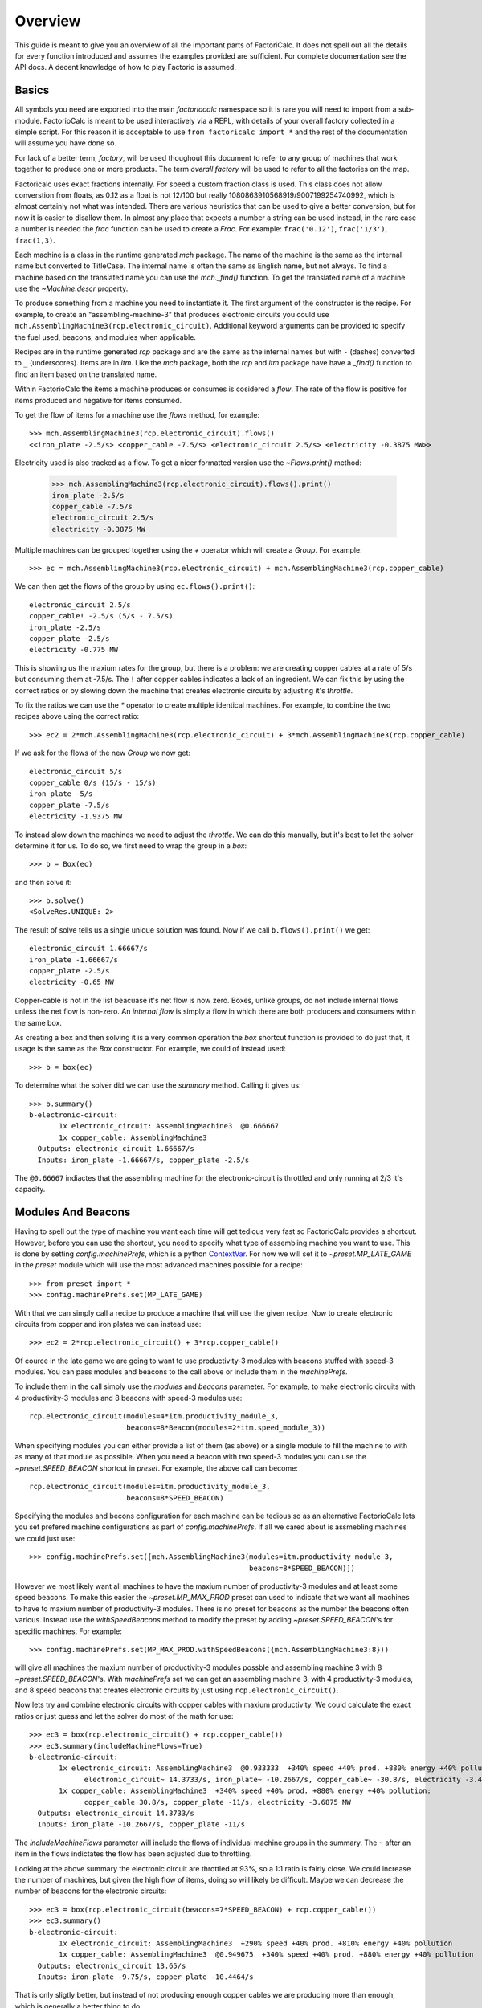 .. default-role:: py:obj
.. highlight:: none

.. py:currentmodule:: factoriocalc

Overview
********

This guide is meant to give you an overview of all the important parts of
FactoriCalc.  It does not spell out all the details for every function
introduced and assumes the examples provided are sufficient.  For complete
documentation see the API docs.  A decent knowledge of how to play Factorio is
assumed.

Basics
======

All symbols you need are exported into the main `factoriocalc` namespace so it
is rare you will need to import from a sub-module.  FactorioCalc is meant to
be used interactively via a REPL, with details of your overall factory
collected in a simple script.  For this reason it is acceptable to use ``from
factoricalc import *`` and the rest of the documentation will assume you have
done so.

For lack of a better term, *factory*, will be used thoughout this document to
refer to any group of machines that work together to produce one or more
products.  The term *overall factory* will be used to refer to all the
factories on the map.

Factoricalc uses exact fractions internally.  For speed a custom fraction
class is used.  This class does not allow converstion from floats, as 0.12
as a float is not 12/100 but really 1080863910568919/9007199254740992, which
is almost certainly not what was intended.  There are various heuristics
that can be used to give a better conversion, but for now it is easier to
disallow them.  In almost any place that expects a number a string can be
used instead, in the rare case a number is needed the `frac` function can be
used to create a `Frac`.  For example: ``frac('0.12')``, ``frac('1/3')``,
``frac(1,3)``.

Each machine is a class in the runtime generated `mch` package.  The name of
the machine is the same as the internal name but converted to TitleCase.  The
internal name is often the same as English name, but not always.  To find a
machine based on the translated name you can use the `mch._find()` function.
To get the translated name of a machine use the `~Machine.descr` property.

To produce something from a machine you need to instantiate it.  The first
argument of the constructor is the recipe.  For example, to create an
"assembling-machine-3" that produces electronic circuits you could use
``mch.AssemblingMachine3(rcp.electronic_circuit)``.  Additional keyword
arguments can be provided to specify the fuel used, beacons, and modules when
applicable.

Recipes are in the runtime generated `rcp` package and are the same as the
internal names but with ``-`` (dashes) converted to ``_`` (underscores).
Items are in `itm`.  Like the `mch` package, both the `rcp` and `itm` package
have have a `_find()` function to find an item based on the translated name.

Within FactorioCalc the items a machine produces or consumes is cosidered a
*flow*.  The rate of the flow is positive for items produced and negative
for items consumed.

To get the flow of items for a machine use the `flows` method, for example::

  >>> mch.AssemblingMachine3(rcp.electronic_circuit).flows()
  <<iron_plate -2.5/s> <copper_cable -7.5/s> <electronic_circuit 2.5/s> <electricity -0.3875 MW>>

Electricity used is also tracked as a flow.  To get a nicer formatted version
use the `~Flows.print()` method:

  >>> mch.AssemblingMachine3(rcp.electronic_circuit).flows().print()
  iron_plate -2.5/s
  copper_cable -7.5/s
  electronic_circuit 2.5/s
  electricity -0.3875 MW

Multiple machines can be grouped together using the `+` operator which will
create a `Group`.  For example::

  >>> ec = mch.AssemblingMachine3(rcp.electronic_circuit) + mch.AssemblingMachine3(rcp.copper_cable)

We can then get the flows of the group by using ``ec.flows().print()``::

  electronic_circuit 2.5/s
  copper_cable! -2.5/s (5/s - 7.5/s)
  iron_plate -2.5/s
  copper_plate -2.5/s
  electricity -0.775 MW

This is showing us the maxium rates for the group, but there is a problem:
we are creating copper cables at a rate of 5/s but consuming them at -7.5/s.
The ``!`` after copper cables indicates a lack of an ingredient.  We can fix
this by using the correct ratios or by slowing down the machine that creates
electronic circuits by adjusting it's *throttle*.

To fix the ratios we can use the `*` operator to create multiple identical
machines.  For example, to combine the two recipes above using the correct
ratio::

  >>> ec2 = 2*mch.AssemblingMachine3(rcp.electronic_circuit) + 3*mch.AssemblingMachine3(rcp.copper_cable)

If we ask for the flows of the new `Group` we now get::

  electronic_circuit 5/s
  copper_cable 0/s (15/s - 15/s)
  iron_plate -5/s
  copper_plate -7.5/s
  electricity -1.9375 MW

To instead slow down the machines we need to adjust the *throttle*.  We can do
this manually, but it's best to let the solver determine it for us.  To do so,
we first need to wrap the group in a *box*::

  >>> b = Box(ec)

and then solve it::

  >>> b.solve()
  <SolveRes.UNIQUE: 2>

The result of solve tells us a single unique solution was found.  Now if we
call ``b.flows().print()`` we get::

  electronic_circuit 1.66667/s
  iron_plate -1.66667/s
  copper_plate -2.5/s
  electricity -0.65 MW

Copper-cable is not in the list beacuase it's net flow is now zero.  Boxes,
unlike groups, do not include internal flows unless the net flow is non-zero.
An *internal flow* is simply a flow in which there are both producers and
consumers within the same box.

As creating a box and then solving it is a very common operation the `box`
shortcut function is provided to do just that, it usage is the same as the
`Box` constructor.  For example, we could of instead used::

  >>> b = box(ec)

To determine what the solver did we can use the `summary` method.  Calling
it gives us::

  >>> b.summary()
  b-electronic-circuit:
         1x electronic_circuit: AssemblingMachine3  @0.666667
         1x copper_cable: AssemblingMachine3
    Outputs: electronic_circuit 1.66667/s
    Inputs: iron_plate -1.66667/s, copper_plate -2.5/s

The ``@0.66667`` indiactes that the assembling machine for the
electronic-circuit is throttled and only running at 2/3 it's capacity.

Modules And Beacons
===================

Having to spell out the type of machine you want each time will get tedious
very fast so FactorioCalc provides a shortcut.  However, before you can use
the shortcut, you need to specify what type of assembling machine you want to
use.  This is done by setting `config.machinePrefs`, which is a python
`ContextVar <https://docs.python.org/3/library/contextvars.html>`_.  For now
we will set it to `~preset.MP_LATE_GAME` in the `preset` module which will use
the most advanced machines possible for a recipe::

  >>> from preset import *
  >>> config.machinePrefs.set(MP_LATE_GAME)

With that we can simply call a recipe to produce a machine that will use the
given recipe.  Now to create electronic circuits from copper and iron plates
we can instead use::

  >>> ec2 = 2*rcp.electronic_circuit() + 3*rcp.copper_cable()

Of cource in the late game we are going to want to use productivity-3
modules with beacons stuffed with speed-3 modules.  You can pass modules and
beacons to the call above or include them in the `machinePrefs`.

To include them in the call simply use the *modules* and *beacons* parameter.
For example, to make electronic circuits with 4 productivity-3 modules and 8
beacons with speed-3 modules use::

  rcp.electronic_circuit(modules=4*itm.productivity_module_3,
                         beacons=8*Beacon(modules=2*itm.speed_module_3))

When specifying modules you can either provide a list of them (as above) or a
single module to fill the machine to with as many of that module as possible.
When you need a beacon with two speed-3 modules you can use the
`~preset.SPEED_BEACON` shortcut in `preset`.  For example, the above call
can become::

   rcp.electronic_circuit(modules=itm.productivity_module_3,
                          beacons=8*SPEED_BEACON)

Specifying the modules and becons configuration for each machine can be
tedious so as an alternative FactorioCalc lets you set prefered machine
configurations as part of `config.machinePrefs`.  If all we cared about is
assmebling machines we could just use::

  >>> config.machinePrefs.set([mch.AssemblingMachine3(modules=itm.productivity_module_3,
                                                      beacons=8*SPEED_BEACON)])

However we most likely want all machines to have the maxium number of
productivity-3 modules and at least some speed beacons.  To make this easier
the `~preset.MP_MAX_PROD` preset can used to indicate that we want all machines to
have to maxium number of productivity-3 modules.  There is no preset for
beacons as the number the beacons often various.  Instead use the
`withSpeedBeacons` method to modify the preset by adding `~preset.SPEED_BEACON`'s for
specific machines.  For example::

  >>> config.machinePrefs.set(MP_MAX_PROD.withSpeedBeacons({mch.AssemblingMachine3:8}))

will give all machines the maxium number of productivity-3 modules possble and
assembling machine 3 with 8 `~preset.SPEED_BEACON`'s.  With `machinePrefs` set
we can get an assembling machine 3, with 4 productivity-3 modules, and 8 speed
beacons that creates electronic circuits by just using
``rcp.electronic_circuit()``.

Now lets try and combine electronic circuits with copper cables with maxium
productivity.  We could calculate the exact ratios or just guess and let
the solver do most of the math for use::

  >>> ec3 = box(rcp.electronic_circuit() + rcp.copper_cable())
  >>> ec3.summary(includeMachineFlows=True)
  b-electronic-circuit:
         1x electronic_circuit: AssemblingMachine3  @0.933333  +340% speed +40% prod. +880% energy +40% pollution:
               electronic_circuit~ 14.3733/s, iron_plate~ -10.2667/s, copper_cable~ -30.8/s, electricity -3.4425 MW
         1x copper_cable: AssemblingMachine3  +340% speed +40% prod. +880% energy +40% pollution:
               copper_cable 30.8/s, copper_plate -11/s, electricity -3.6875 MW
    Outputs: electronic_circuit 14.3733/s
    Inputs: iron_plate -10.2667/s, copper_plate -11/s

The `includeMachineFlows` parameter will include the flows of individual
machine groups in the summary.  The ``~`` after an item in the flows indictates
the flow has been adjusted due to throttling.

Looking at the above summary the electronic circuit are throttled at 93%, so
a 1:1 ratio is fairly close.  We could increase the number of machines, but
given the high flow of items, doing so will likely be difficult.  Maybe
we can decrease the number of beacons for the electronic circuits::

  >>> ec3 = box(rcp.electronic_circuit(beacons=7*SPEED_BEACON) + rcp.copper_cable())
  >>> ec3.summary()
  b-electronic-circuit:
         1x electronic_circuit: AssemblingMachine3  +290% speed +40% prod. +810% energy +40% pollution
         1x copper_cable: AssemblingMachine3  @0.949675  +340% speed +40% prod. +880% energy +40% pollution
    Outputs: electronic_circuit 13.65/s
    Inputs: iron_plate -9.75/s, copper_plate -10.4464/s

That is only sligtly better, but instead of not producing enough copper
cables we are producing more than enough, which is generally a better thing
to do.

Using produce
=============

Basic Usage
-----------

In the previous section we manually combined the machines.  It is also
possible to use the `produce` function to automatically determine the
required machines.  For example to produce electronic circuits at 30/s::

  >>> ec4 = produce([itm.electronic_circuit @ 30]).factory
  >>> ec4.summary()
  b-electronic-circuit:
      1.95x electronic_circuit: AssemblingMachine3  +340% speed +40% prod. +880% energy +40% pollution
      40.8x iron_plate: ElectricFurnace  -30% speed +20% prod. +160% energy +20% pollution
      2.09x copper_cable: AssemblingMachine3  +340% speed +40% prod. +880% energy +40% pollution
      43.7x copper_plate: ElectricFurnace  -30% speed +20% prod. +160% energy +20% pollution
    Outputs: electronic_circuit 30/s
    Inputs: iron_ore -17.8571/s, copper_ore -19.1327/s

The `@` operator pairs an item with a rate and returns a tuple.  The
``.factory`` at the end of produce is necessary beacuse `produce` returns a
class with additional information about the solution it found, but for now we
only are interested in the result.

And, oops we forgot to include speed beacons for electric furnaces in the
previous section.  I personally don't find it worth it to use modules for
basic smelting even in the late game so instead let's just change
`machinePrefs` to that effect::

  >>> config.machinePrefs.set([mch.ElectricFurnace(), 
                              *MP_MAX_PROD.withSpeedBeacons({mch.AssemblingMachine3:8})])
  >>> ec4 = produce([itm.electronic_circuit @ 30]).factory
  >>> ec4.summary()
  b-electronic-circuit:
      1.95x electronic_circuit: AssemblingMachine3  +340% speed +40% prod. +880% energy +40% pollution
      34.3x iron_plate: ElectricFurnace
      2.09x copper_cable: AssemblingMachine3  +340% speed +40% prod. +880% energy +40% pollution
      36.7x copper_plate: ElectricFurnace
    Outputs: electronic_circuit 30/s
    Inputs: iron_ore -21.4286/s, copper_ore -22.9592/s
  
Ok, we still need a lot of electronic furnaces, but I normally smelt in a
separate factory.  So let's instead create electronic circuits from just
iron and copper plates by using the `using` keyword argument::

  >>> ec5 = produce([itm.electronic_circuit @ 30], using = [itm.iron_plate, itm.copper_plate]).factory
  >>> ec5.summary()
  b-electronic-circuit:
      1.95x electronic_circuit: AssemblingMachine3  +340% speed +40% prod. +880% energy +40% pollution
      2.09x copper_cable: AssemblingMachine3  +340% speed +40% prod. +880% energy +40% pollution
    Outputs: electronic_circuit 30/s
    Inputs: iron_plate -21.4286/s, copper_plate -22.9592/s

The `using` keyword argument is a list that guides the machine selection
process: if the element is an item `produce` will attemt to use that item and
then stop once it does, if the element is a recipe than `produce` will
prefer that recipe over another when there are multiple possibles.

.. _constraints first used:

Inputs can also be paired with a rate to use up to that amount of items.  When
rates are specified for the inputs, they can be left off of the outputs.  For
example, to determine the rate of electronic circuit we can create from a full
fast belt (30/s) of iron and copper plates::

  >>> ec6 = produce([itm.electronic_circuit], using = [itm.iron_plate @ 30, itm.copper_plate @ 30]).factory
  >>> ec6.summary()
  b-electronic-circuit:
      2.55x electronic_circuit: AssemblingMachine3  +340% speed +40% prod. +880% energy +40% pollution
      2.73x copper_cable: AssemblingMachine3  +340% speed +40% prod. +880% energy +40% pollution
    Outputs: electronic_circuit 39.2/s
    Inputs: iron_plate -28/s, copper_plate -30/s
    Constraints: iron_plate >= -30, copper_plate >= -30

Which tells use we can produce electronic-circuit at 39.2/s.

By default `produce` will create a box with fractional number of machines.  If
you prefer that it just rounds up, set the `roundUp` argument to `True`, for
example::

  >>> ec7 = produce([itm.electronic_circuit], using = [itm.iron_plate @ 30, itm.copper_plate @ 30], roundUp=True).factory
  >>> ec7.summary()
  b-electronic-circuit:
      2.55x electronic_circuit: AssemblingMachine3  +340% speed +40% prod. +880% energy +40% pollution
      2.73x copper_cable: AssemblingMachine3  +340% speed +40% prod. +880% energy +40% pollution
    Outputs: electronic_circuit 39.2/s
    Inputs: iron_plate -28/s, copper_plate -30/s
    Constraints: iron_plate >= -30, copper_plate >= -30

.. _oil processing:

Oil Processing
--------------

FactoriCalc includes a simplex solver so it is able to handle complex cases,
such as producing items from cruid oil using advanced oil processing or coal
liquefaction.  Since oil produced can be produced from either process you have
to specify which one to use with the `using` paramater.  For example, to make
plastic from cruid oil::

  >> config.machinePrefs.set(MP_MAX_PROD.withSpeedBeacons({mch.AssemblingMachine3:8, mch.ChemicalPlant:8, mch.OilRefinery:12}))
  >> plastic1 = produce([itm.plastic_bar@90], using=[rcp.advanced_oil_processing]).factory
  >> plastic1.summary()
  Box:
      7.61x plastic_bar: ChemicalPlant  +355% speed +30% prod. +800% energy +30% pollution
      3.53x advanced_oil_processing: OilRefinery  +555% speed +30% prod. +1080% energy +30% pollution
      6.11x light_oil_cracking: ChemicalPlant  +355% speed +30% prod. +800% energy +30% pollution
      1.65x heavy_oil_cracking: ChemicalPlant  +355% speed +30% prod. +800% energy +30% pollution
    Outputs: plastic_bar 90/s
    Inputs: coal -34.6154/s, water -761.232/s, crude_oil -462.579/s

And it will tell how many chemical plants you need for light and heavy oil
cracking.  If you rather use coal liquefaction::

  >> plastic2 = produce([itm.plastic_bar@90], using=[rcp.coal_liquefaction], fuel=itm.solid_fuel).factory
  >> plastic2.summary()
  Box:
      7.61x plastic_bar: ChemicalPlant  +355% speed +30% prod. +800% energy +30% pollution
      4.98x coal_liquefaction: OilRefinery  +555% speed +30% prod. +1080% energy +30% pollution
      10.3x light_oil_cracking: ChemicalPlant  +355% speed +30% prod. +800% energy +30% pollution
      6.06x heavy_oil_cracking: ChemicalPlant  +355% speed +30% prod. +800% energy +30% pollution
      5.44x steam: Boiler
      0.276x solid_fuel_from_light_oil: ChemicalPlant  +355% speed +30% prod. +800% energy +30% pollution
    Outputs: plastic_bar 90/s
    Inputs: coal -99.8643/s, water -1,440.70/s

The `fuel` parameter specifies the fuel to use.  It defaults to the value of
`config.defaultFuel` which defaults to `itm.coal`.

It is just as easy to create rocket fuel::

  >>> rocketFuel = produce([itm.rocket_fuel@6], using=[rcp.advanced_oil_processing]).factory
  >>> rocketFuel.summary()
  Box:
      23.4x rocket_fuel: AssemblingMachine3  +340% speed +40% prod. +880% energy +40% pollution
      9.84x solid_fuel_from_light_oil: ChemicalPlant  +355% speed +30% prod. +800% energy +30% pollution
      4.65x solid_fuel_from_petroleum_gas: ChemicalPlant  +355% speed +30% prod. +800% energy +30% pollution
      2.26x advanced_oil_processing: OilRefinery  +555% speed +30% prod. +1080% energy +30% pollution
      1.06x heavy_oil_cracking: ChemicalPlant  +355% speed +30% prod. +800% energy +30% pollution
    Outputs: rocket_fuel 6/s
    Inputs: water -220.004/s, crude_oil -295.803/s

In this case there is no light oil cracking but some heavy oil cracking
as it more efficient to first convert heavy oil to light oil when creating
soild fuel.  The conversion of petroleum gas to light oil is unavoidable as
there is nothing else to do with the gas.

We can just as easily produce plastic and rocket fuel at the same time, which
will avoid the need to convert petroleum gas to soild fuel, but the entire
factory will grind to a halt if both products are not being created at the
same time.  FactoriCalc can fairly easy let you know what you need to produce
either plastic or rocket fuel, or both at the same time.  This will be covered
in a later section.

Using Boxes
===========

Basic Usage
-----------

A box is a wrapper around a group with additional constraints to limit flows.
So far we have been letting FactoriCalc determine the constraints
automatically.  For example ``Box(rcp.electronic_circuit() +
rcp.copper_cable())`` will automatically set the external flow of copper
cables to zero as it is an internal flow.  Sometimes you may want to limit the
external flows or allow an internal flow to become external.  For this reason
the `Box` constructor, and corresponding `box` function, has a number of
arguments to let you fine tune the inputs and outputs.  For example to create
both electric circuits and advanced circuits we need to explicitly list the
outputs::

  >>> config.machinePrefs.set(MP_MAX_PROD.withSpeedBeacons({mch.AssemblingMachine3:8, mch.ChemicalPlant:8, mch.OilRefinery:12}))
  >>> circuits1 = box(rcp.electronic_circuit() + 2*rcp.copper_cable() + 2*rcp.advanced_circuit(),
		      outputs = [itm.electronic_circuit, itm.advanced_circuit])
  >>> circuits1.summary()	    
  Box:
         1x electronic_circuit: AssemblingMachine3  +340% speed +40% prod. +880% energy +40% pollution
         2x copper_cable: AssemblingMachine3  @0.654762  +340% speed +40% prod. +880% energy +40% pollution
         2x advanced_circuit: AssemblingMachine3  +340% speed +40% prod. +880% energy +40% pollution
    Outputs: electronic_circuit 11.7333/s (15.4/s - 3.66667/s), advanced_circuit 2.56667/s
    Inputs: iron_plate -11/s, copper_plate -14.4048/s, plastic_bar -3.66667/s

If there are not quite enough machines `box` can fail with `SolveRes.OK`.
This result means that a solution was found but it is not considered optimal.
A solution is generally considered optimal if all machines that produce an
output item are running at there maximum capacity.  If, in the previous
example we where to reduce numbers of copper cables machines to 1 either the
electronic circuits or the advanced circuit machines can run at full capacity
but not both.  To fix this we can use the `priorities` argument to specify
that a particular output should get priorty over another.  For example::

  >>> circuits2 = box(rcp.electronic_circuit() + rcp.copper_cable() + 2*rcp.advanced_circuit(),
                      outputs = [itm.electronic_circuit, itm.advanced_circuit],
		      priorities = {itm.advanced_circuit:1})
  >>> circuits2.summary()
  Box:
         1x electronic_circuit: AssemblingMachine3  @0.711111  +340% speed +40% prod. +880% energy +40% pollution
         1x copper_cable: AssemblingMachine3  +340% speed +40% prod. +880% energy +40% pollution
         2x advanced_circuit: AssemblingMachine3  +340% speed +40% prod. +880% energy +40% pollution
    Outputs: electronic_circuit 7.28444/s (10.9511/s - 3.66667/s), advanced_circuit 2.56667/s
    Inputs: iron_plate -7.82222/s, copper_plate -11/s, plastic_bar -3.66667/s
    Priorities: itm.advanced_circuit: 1

will give priory to the advanced circuits and output whatever it can of the
electronic circuits.  The values for the `priorities` argument mapping needs
to be between -100 and 100.  A priority can also be specified as part of the
outputs or inputs by using a string that starts with ``p`` or ``p:`` for
example::

  >>> circuits2 = box(rcp.electronic_circuit() + rcp.copper_cable() + 2*rcp.advanced_circuit(),
                      outputs = [itm.electronic_circuit, itm.advanced_circuit @ 'p:1'])

Another way to avoid `SolveRes.OK` is to specify rates for some of the
outputs, for example if we wanted electronic circuits at 8/s::

  >>> circuits3 = box(rcp.electronic_circuit() + rcp.copper_cable() + 2*rcp.advanced_circuit(),
                      outputs = [itm.electronic_circuit @ 8, itm.advanced_circuit])
  >>> circuits3.summary()
  Box:
         1x electronic_circuit: AssemblingMachine3  @0.733542  +340% speed +40% prod. +880% energy +40% pollution
         1x copper_cable: AssemblingMachine3  +340% speed +40% prod. +880% energy +40% pollution
         2x advanced_circuit: AssemblingMachine3  @0.899060  +340% speed +40% prod. +880% energy +40% pollution
    Outputs: electronic_circuit 8/s (11.2966/s - 3.29655/s), advanced_circuit 2.30759/s
    Inputs: iron_plate -8.06897/s, copper_plate -11/s, plastic_bar -3.29655/s

Boxes can also have a set of constraints associated with it.  Constraints are
specified via the `constraints` parameters and is a mapping of items to
values.  When the value is a number than the rate for that item will be at
least that value.  If the number is positive than the box will produce at
least that amount, when it is negative the box will consume at most that
amount.  For example, to limit the number of iron plates in the above example
to just 8/s::

  >>> circuits4 = box(rcp.electronic_circuit() + rcp.copper_cable() + 2*rcp.advanced_circuit(),
                      outputs = [itm.electronic_circuit @ 8, itm.advanced_circuit],
                      constraints = {itm.iron_plate: -8})
  >>> circuits4.summary()
  Box:
         1x electronic_circuit: AssemblingMachine3  @0.727273  +340% speed +40% prod. +880% energy +40% pollution
         1x copper_cable: AssemblingMachine3  @0.987013  +340% speed +40% prod. +880% energy +40% pollution
         2x advanced_circuit: AssemblingMachine3  @0.872727  +340% speed +40% prod. +880% energy +40% pollution
    Outputs: electronic_circuit 8/s (11.2/s - 3.2/s), advanced_circuit 2.24/s
    Inputs: iron_plate -8/s, copper_plate -10.8571/s, plastic_bar -3.2/s
    Constraints: iron_plate >= -8

By default input values of boxes are converted to constraints, so instead of
``constraints = {itm.iron_plate: -8}`` we could of just used ``inputs =
[itm.iron_plate @ 8]``.

Input constraints are most useful when the number of machines is not fixed, as
is the case with `produce`.  In fact, constraints were first used
:ref:`when setting the input rate <constraints first used>`, in the section on
`produce`, but not explicitly mentioned.

Unbounded Throttles
-------------------

An unbounded throttle is a throttle that can be larger than 1.  It is useful
if you don't know the number of machines you need and want to let the solver
figure it out for you.  It is used internally by `produce`.

A throttle is marked as unbounded via the ``~`` operator; for example:
``~rcp.electronic_circuit()``.

If, for example, we wanted to produce electronic circuits at 28/s from copper
and iron plates we could use produce, but let's assume we would rather specify
the machines used.  We don't know the number of machines we need however, so
we use ubbounded throttles to let the solver figure it out for use::
  
  >> config.machinePrefs.set(MP_MAX_PROD.withSpeedBeacons({mch.AssemblingMachine3:8}))
  >> circuits0 = box(~rcp.electronic_circuit() + ~rcp.copper_cable(),
                     outputs={itm.electronic_circuit@28})
  >> circuits0.summary()
  b-electronic-circuit:
      (1.82x)electronic_circuit: AssemblingMachine3  +340% speed +40% prod. +880% energy +40% pollution
      (1.95x)copper_cable: AssemblingMachine3  +340% speed +40% prod. +880% energy +40% pollution
    Outputs: electronic_circuit 28/s
    Inputs: iron_plate -20/s, copper_plate -21.4286/s

The number in parentheses indicates that instead of 1.82 assembling machines
producing electronic circuits, there is a single machine with an unbounded
throttle of 1.82.

Unbounded throttles can be removed by using the `~Box.finalize` method of a box.
For example::

  >> circuits = circuits0.finalize().factory
  >> circuits.summary()
  b-electronic-circuit:
      1.82x electronic_circuit: AssemblingMachine3  +340% speed +40% prod. +880% energy +40% pollution
      1.95x copper_cable: AssemblingMachine3  +340% speed +40% prod. +880% energy +40% pollution
    Outputs: electronic_circuit 28/s
    Inputs: iron_plate -20/s, copper_plate -21.4286/s

The result of `~Box.finalize` is similar to `produce`.  As we are only interested
in the main results, we just extract the `factory` field.  Finalize, like
produce, can also round up if ``roundUp=True`` is used.

Using union
-----------

Getting back to our oil processing example from a :ref:`previous section <oil
processing>`.  In that section we wanted to produce both plastic and rocket
fuel.  A naive solution is to just use ``produce([itm.plastic_bar@90,
itm.rocket_fuel@6], ...)`` but the resulting factory will only work if both
plastic bars and rocket fuel are being consumed.  If one of them is not being
consumed fast enough the oil refineries will eventually back up with excuses
petroleum gas or light oil.  We could simply combine the factory that produces
only plastic bar with one that only produces rocket fuel but this is
non-optimal as some of the petroleum gas will be used to create solid fuel and
some of the light oil needlessly being converted to petroleum gas.  Instead we
only want the petroleum gas to be converted to solid fuel and the light oil to
be converted to petroleum gas if there is an overflow.  To insure we have
enough machines to do so we need to take the union of three factories: one
that produces both optimally, one that produces just plastic, and one that
produces just rocket fuel.  We can do so with using the `union` function::

  >>> config.machinePrefs.set(MP_MAX_PROD.withSpeedBeacons({mch.AssemblingMachine3:8, mch.ChemicalPlant:8, mch.OilRefinery:12}))
  >>> both = produce([itm.plastic_bar@90, itm.rocket_fuel@6], using=[rcp.advanced_oil_processing]).factory
  >>> plastic = produce([itm.plastic_bar@90], using=[rcp.advanced_oil_processing]).factory
  >>> rocketFuel = produce([itm.rocket_fuel@6], using=[rcp.advanced_oil_processing]).factory
  >>> res = union(both, plastic, rocketFuel)
  >>> combined = res[0]
  >>> combined.solve()
  >>> combined.summary()
  Box:
      7.61x plastic_bar: ChemicalPlant  +355% speed +30% prod. +800% energy +30% pollution
      23.4x rocket_fuel: AssemblingMachine3  +340% speed +40% prod. +880% energy +40% pollution
      5.18x advanced_oil_processing: OilRefinery  +555% speed +30% prod. +1080% energy +30% pollution
      6.11x light_oil_cracking: ChemicalPlant  @0.573402  +355% speed +30% prod. +800% energy +30% pollution
      2.42x heavy_oil_cracking: ChemicalPlant  +355% speed +30% prod. +800% energy +30% pollution
      14.5x solid_fuel_from_light_oil: ChemicalPlant  +355% speed +30% prod. +800% energy +30% pollution
      4.65x solid_fuel_from_petroleum_gas: ChemicalPlant  @0  +355% speed +30% prod. +800% energy +30% pollution
    Outputs: plastic_bar 90/s, rocket_fuel 6/s
    Inputs: coal -34.6154/s, water -743.704/s, crude_oil -678.303/s

As you can see from the summary, when producing both items, the
light-oil-cracking chemical plant is not being fully utilized and the
solid-fuel-from-petroleum-gas chemical plant is not being used at all.
However, when just plastic or just rocket fuel are consumed they will be used.
To see how the machines are utilized when just one of the outputs are consumed
we can use the other values returned by `union`.

`union` returns a tuple with several factories.  The first one is the result.
The others are views of the first one.  If solve is called on a view it will
will change the first result to have the same flows as the solved view.
For example::

  >>> plastic = res[2]
  >>> plastic.solve()
  >>> combined.summary()
  Box:
      7.61x plastic_bar: ChemicalPlant  +355% speed +30% prod. +800% energy +30% pollution
      23.4x rocket_fuel: AssemblingMachine3  @0  +340% speed +40% prod. +880% energy +40% pollution
      5.18x advanced_oil_processing: OilRefinery  @0.681966  +555% speed +30% prod. +1080% energy +30% pollution
      6.11x light_oil_cracking: ChemicalPlant  +355% speed +30% prod. +800% energy +30% pollution
      2.42x heavy_oil_cracking: ChemicalPlant  @0.681966  +355% speed +30% prod. +800% energy +30% pollution
      14.5x solid_fuel_from_light_oil: ChemicalPlant  @0  +355% speed +30% prod. +800% energy +30% pollution
      4.65x solid_fuel_from_petroleum_gas: ChemicalPlant  @0  +355% speed +30% prod. +800% energy +30% pollution
    Outputs: plastic_bar 90/s, rocket_fuel 0/s
    Inputs: coal -34.6154/s, water -761.232/s, crude_oil -462.579/s

And as shown in the summary, when producing plastic the light-oil-cracking
chemical plants are fully utilized.

It should be noted that in order for this factory to work as intended the flow
of fluids into the light-oil-cracking and solid-fuel-from-petroleum-gas
chemical plants will need to be controlled via circuits.  We can get an idea
of what might happen if we don't use circuits by adjusting the priorities.
For example, to see what will happen if the petroleum gas is converted to
light oil we can up the priority for that chemical plant::

  >>> combined.priorities[rcp.solid_fuel_from_petroleum_gas] = 2
  >>> combined.solve()
  warning: non optimal: 0_max: plastic_bar_t
  <SolveRes.OK: 4>
  >>> combined.summary()
  Box:
      7.61x plastic_bar: ChemicalPlant  @0.826884  +355% speed +30% prod. +800% energy +30% pollution
      23.4x rocket_fuel: AssemblingMachine3  +340% speed +40% prod. +880% energy +40% pollution
      5.18x advanced_oil_processing: OilRefinery  +555% speed +30% prod. +1080% energy +30% pollution
      6.11x light_oil_cracking: ChemicalPlant  @0.826884  +355% speed +30% prod. +800% energy +30% pollution
      2.42x heavy_oil_cracking: ChemicalPlant  +355% speed +30% prod. +800% energy +30% pollution
      14.5x solid_fuel_from_light_oil: ChemicalPlant  @0.679226  +355% speed +30% prod. +800% energy +30% pollution
      4.65x solid_fuel_from_petroleum_gas: ChemicalPlant  +355% speed +30% prod. +800% energy +30% pollution
    Outputs: plastic_bar 74.4195/s, rocket_fuel 6/s
    Inputs: coal -28.6229/s, water -849.454/s, crude_oil -678.303/s
    Priorities: rcp.solid_fuel_from_petroleum_gas: 2
    
And as a result the plastic output suffers as there is not enough petroleum
gas.  When solving we only got `SolveRes.OK`, which means that other solutions
are possible.  The slightly cryptic warning is telling us that the plastic
bars output could be higher in a different solution.  We can solidify this
result by adjusting the priority of `rcp.plastic_bar` to be larger than 0 but
smaller than the priority of `rcp.solid_fuel_from_petroleum_gas`::

  >>> combined.priorities[rcp.plastic_bar] = 1
  >>> combined.solve()
  >>> combined.summary()
  <SolveRes.UNIQUE: 2>
  Box:
      7.61x plastic_bar: ChemicalPlant  @0.917295  +355% speed +30% prod. +800% energy +30% pollution
      23.4x rocket_fuel: AssemblingMachine3  @0.806129  +340% speed +40% prod. +880% energy +40% pollution
      5.18x advanced_oil_processing: OilRefinery  +555% speed +30% prod. +1080% energy +30% pollution
      6.11x light_oil_cracking: ChemicalPlant  +355% speed +30% prod. +800% energy +30% pollution
      2.42x heavy_oil_cracking: ChemicalPlant  +355% speed +30% prod. +800% energy +30% pollution
      14.5x solid_fuel_from_light_oil: ChemicalPlant  @0.485355  +355% speed +30% prod. +800% energy +30% pollution
      4.65x solid_fuel_from_petroleum_gas: ChemicalPlant  +355% speed +30% prod. +800% energy +30% pollution
    Outputs: plastic_bar 82.5566/s, rocket_fuel 4.83678/s
    Inputs: coal -31.7525/s, water -921.676/s, crude_oil -678.303/s
    Priorities: rcp.solid_fuel_from_petroleum_gas: 2, rcp.plastic_bar: 1

And we increased the plastic output but rocket fuel output then suffers.

This experment shows us that we need some circuits to prevent any conversion
of petroleum gas to solid fuel unless we have an overflow.

Nuclear Processing
------------------

Like oil processing, processing of uranium ore is tricky.  You will eventually
need to use the Kovarex enrichment process, but you can't overdue it,
otherwise you will have too much Uranium-235 and not enough Uranium-238.  In
addition you will also want to dispose of the used fuel cells by reprocessing
it back into a small amount of Uranium-238.  Fortunately FactoriCalc is up to
the task.  For example, here is a factory that provides the needs of nuclear
related produces for a fairly large overall factory::

  nuclearStuff = withSettings(
      {config.machinePrefs: ((mch.Centrifuge(modules=2*itm.productivity_module_3,beacons=4*SPEED_BEACON),) + MP_LATE_GAME)},
      lambda: box(1*rcp.uranium_processing(beacons=5*SPEED_BEACON)
                  + 3*rcp.uranium_processing(beacons=5*SPEED_BEACON)
                  + 2*rcp.kovarex_enrichment_process(beacons=5*SPEED_BEACON)
                  + 1*rcp.kovarex_enrichment_process(beacons=4*SPEED_BEACON)
                  + 5*rcp.nuclear_fuel_reprocessing()
                  + rcp.uranium_fuel_cell(modules=4*itm.productivity_module_3,beacons=1*SPEED_BEACON)
                  + 3*rcp.nuclear_fuel()
                  + 4*rcp.uranium_rounds_magazine(modules=[],beacons=[]),
                  priorities={rcp.nuclear_fuel_reprocessing:2,itm.nuclear_fuel:1},
                  constraints=[Equal(itm.uranium_fuel_cell, (-1, itm.used_up_uranium_fuel_cell))]))

In this factory, `withSettings` is a helper functional to set a context
variables to a different value locally.  An advanced feature of the
`constraints` parameter is also used so that the output of uranium fuel cells
matches the input of used up ones.

The exact amount of machines was determined mostly by trail and error.  Here
is a summary of the solved factory::

  >>> nuclearStuff.summary()
  Box:
         4x uranium_processing: Centrifuge  +220% speed +20% prod. +510% energy +20% pollution
         3x kovarex_enrichment_process: Centrifuge  @0.886797  +203% speed +20% prod. +487% energy +20% pollution
         5x nuclear_fuel_reprocessing: Centrifuge  +170% speed +20% prod. +440% energy +20% pollution
         1x uranium_fuel_cell: AssemblingMachine3  @0.714286  -10% speed +40% prod. +390% energy +40% pollution
         3x nuclear_fuel: Centrifuge  +170% speed +20% prod. +440% energy +20% pollution
         4x uranium_rounds_magazine: AssemblingMachine3  @0.301523
    Outputs: nuclear_fuel 0.108/s, uranium_fuel_cell 1.125/s, uranium_rounds_magazine 0.150761/s
    Inputs: uranium_ore -10.6667/s, iron_plate -0.803571/s, rocket_fuel -0.09/s, used_up_uranium_fuel_cell -1.125/s, piercing_rounds_magazine -0.150761/s
    Constraints: (uranium_fuel_cell = -used_up_uranium_fuel_cell)
    Priorities: rcp.nuclear_fuel_reprocessing: 2, itm.nuclear_fuel: 1

Working with Blueprints
=======================

FactoroCalc provides limited support for converting a blueprint of a factory
into a `Group` for further analysis:  Furnaces will be converted, but since
they don't have a fixed recipe, you will need to manually set the recipe
afterwards.  Rocket silos are assumed to be creating space
science, by default.

See :ref:`blueprints`.

Expensive Mode and Mod Support
==============================
